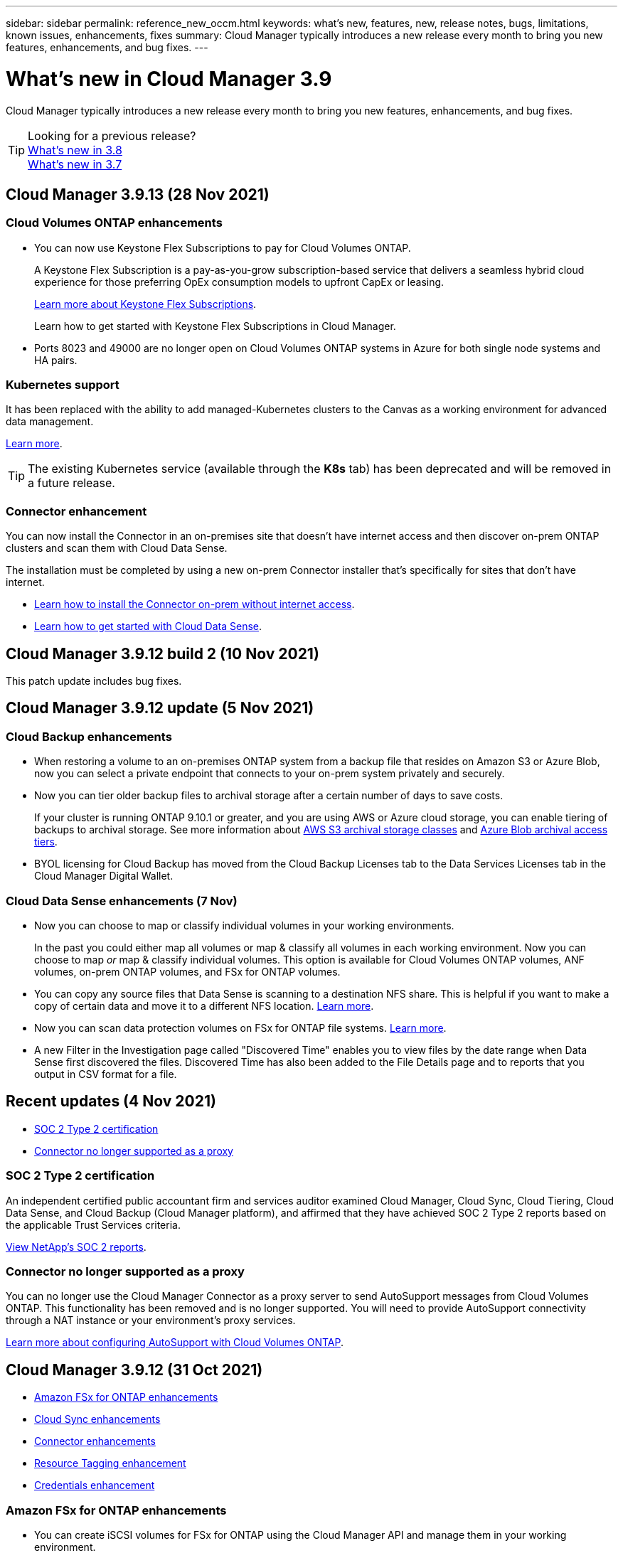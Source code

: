 ---
sidebar: sidebar
permalink: reference_new_occm.html
keywords: what's new, features, new, release notes, bugs, limitations, known issues, enhancements, fixes
summary: Cloud Manager typically introduces a new release every month to bring you new features, enhancements, and bug fixes.
---

= What's new in Cloud Manager 3.9
:hardbreaks:
:nofooter:
:icons: font
:linkattrs:
:imagesdir: ./media/

[.lead]
Cloud Manager typically introduces a new release every month to bring you new features, enhancements, and bug fixes.

TIP: Looking for a previous release?
link:https://docs.netapp.com/us-en/occm38/reference_new_occm.html[What's new in 3.8^]
link:https://docs.netapp.com/us-en/occm37/reference_new_occm.html[What's new in 3.7^]

== Cloud Manager 3.9.13 (28 Nov 2021)

=== Cloud Volumes ONTAP enhancements

* You can now use Keystone Flex Subscriptions to pay for Cloud Volumes ONTAP.
+
A Keystone Flex Subscription is a pay-as-you-grow subscription-based service that delivers a seamless hybrid cloud experience for those preferring OpEx consumption models to upfront CapEx or leasing.
+
https://www.netapp.com/services/subscriptions/keystone/flex-subscription/[Learn more about Keystone Flex Subscriptions^].
+
Learn how to get started with Keystone Flex Subscriptions in Cloud Manager.

* Ports 8023 and 49000 are no longer open on Cloud Volumes ONTAP systems in Azure for both single node systems and HA pairs.

=== Kubernetes support

It has been replaced with the ability to add managed-Kubernetes clusters to the Canvas as a working environment for advanced data management.

link:concept-kubernetes.html[Learn more].

TIP: The existing Kubernetes service (available through the *K8s* tab) has been deprecated and will be removed in a future release.

=== Connector enhancement

You can now install the Connector in an on-premises site that doesn't have internet access and then discover on-prem ONTAP clusters and scan them with Cloud Data Sense.

The installation must be completed by using a new on-prem Connector installer that's specifically for sites that don't have internet.

* link:task-install-connector-onprem-no-internet.html[Learn how to install the Connector on-prem without internet access].
* link:task-deploy-compliance-dark-site.html[Learn how to get started with Cloud Data Sense].

== Cloud Manager 3.9.12 build 2 (10 Nov 2021)

This patch update includes bug fixes.

== Cloud Manager 3.9.12 update (5 Nov 2021)

=== Cloud Backup enhancements

* When restoring a volume to an on-premises ONTAP system from a backup file that resides on Amazon S3 or Azure Blob, now you can select a private endpoint that connects to your on-prem system privately and securely.

* Now you can tier older backup files to archival storage after a certain number of days to save costs.
+
If your cluster is running ONTAP 9.10.1 or greater, and you are using AWS or Azure cloud storage, you can enable tiering of backups to archival storage. See more information about link:reference-aws-backup-tiers.html[AWS S3 archival storage classes] and link:reference-azure-backup-tiers.html[Azure Blob archival access tiers].

* BYOL licensing for Cloud Backup has moved from the Cloud Backup Licenses tab to the Data Services Licenses tab in the Cloud Manager Digital Wallet.

=== Cloud Data Sense enhancements (7 Nov)

* Now you can choose to map or classify individual volumes in your working environments.
+
In the past you could either map all volumes or map & classify all volumes in each working environment. Now you can choose to map _or_ map & classify individual volumes. This option is available for Cloud Volumes ONTAP volumes, ANF volumes, on-prem ONTAP volumes, and FSx for ONTAP volumes.

* You can copy any source files that Data Sense is scanning to a destination NFS share. This is helpful if you want to make a copy of certain data and move it to a different NFS location. link:task_managing_highlights.html#copying-source-files[Learn more].

* Now you can scan data protection volumes on FSx for ONTAP file systems. link:task_scanning_fsx.html#scanning-data-protection-volumes[Learn more].

* A new Filter in the Investigation page called "Discovered Time" enables you to view files by the date range when Data Sense first discovered the files. Discovered Time has also been added to the File Details page and to reports that you output in CSV format for a file.

== Recent updates (4 Nov 2021)

* <<SOC 2 Type 2 certification>>
* <<Connector no longer supported as a proxy>>

=== SOC 2 Type 2 certification

An independent certified public accountant firm and services auditor examined Cloud Manager, Cloud Sync, Cloud Tiering, Cloud Data Sense, and Cloud Backup (Cloud Manager platform), and affirmed that they have achieved SOC 2 Type 2 reports based on the applicable Trust Services criteria.

https://www.netapp.com/company/trust-center/compliance/soc-2/[View NetApp's SOC 2 reports^].

=== Connector no longer supported as a proxy

You can no longer use the Cloud Manager Connector as a proxy server to send AutoSupport messages from Cloud Volumes ONTAP. This functionality has been removed and is no longer supported. You will need to provide AutoSupport connectivity through a NAT instance or your environment’s proxy services.

link:task_setting_up_ontap_cloud.html[Learn more about configuring AutoSupport with Cloud Volumes ONTAP].

== Cloud Manager 3.9.12 (31 Oct 2021)

* <<Amazon FSx for ONTAP enhancements>>
* <<Cloud Sync enhancements>>
* <<Connector enhancements>>
* <<Resource Tagging enhancement>>
* <<Credentials enhancement>>

=== Amazon FSx for ONTAP enhancements

* You can create iSCSI volumes for FSx for ONTAP using the Cloud Manager API and manage them in your working environment.

* You can link:task_manage_fsx_volumes.html#creating-volumes[select volume units (GiB or TiB) when creating volumes] in FSx for ONTAP.

=== Cloud Sync enhancements

* Box support is now available in the Cloud Sync user interface as a preview.
+
Box can be the source or target in several types of sync relationships. link:reference_sync_requirements.html[View supported sync relationships].

* When an SMB server is the source, a new sync relationship setting called _Date Created_ enables you to sync files that were created after a specific date, before a specific date, or between a specific time range.
+
link:task_sync_managing_relationships.html[Learn more about Cloud Sync settings].

=== Connector enhancements

When you create a new Connector in Microsoft Azure, you can now authenticate with an Azure service principal, rather than with Azure account credentials.

link:task_creating_connectors_azure.html#create-a-connector-using-a-service-principal[Learn how to authenticate with an Azure service principal].

=== Resource Tagging enhancement

Now you can tag your Sync relationships so you can group or categorize them for easy access. link:concept_tagging.html[Learn more about resource tagging].

=== Credentials enhancement

We redesigned the Credentials page for ease of use and to match the current look and feel of the Cloud Manager interface.

== Cloud Manager 3.9.11 (4 Oct 2021)

* <<Amazon FSx for ONTAP enhancements>>
* <<Cloud Volumes ONTAP enhancements>>
* <<Cloud Backup enhancements>>
* <<Cloud Sync enhancements>>
* <<Cloud Data Sense enhancements>>
* <<Application Templates enhancements (11 Oct)>>
* <<Resource Tagging enhancements (11 Oct)>>
* <<Support for SnapCenter Service (13 Oct)>>

=== Amazon FSx for ONTAP enhancements

* Now you can link:task_manage_fsx_volumes.html#creating-volumes[create CIFS volumes in FSx for ONTAP using Cloud Manager].

* Now you can link:task_manage_fsx_volumes.html#editing-volumes[edit FSx for ONTAP volumes using Cloud Manager].

=== Cloud Volumes ONTAP enhancements

* Cloud Manager can now deploy and manage Cloud Volumes ONTAP 9.10.0.
+
https://docs.netapp.com/us-en/cloud-volumes-ontap/reference_new_9100.html[Learn about the new features included in this release of Cloud Volumes ONTAP^].

* We reduced the amount of time that it takes to deploy a Cloud Volumes ONTAP working environment in Microsoft Azure or in Google Cloud when normal write speed is enabled. The deployment time is now 3-4 minutes shorter on average.

=== Cloud Backup enhancements

* The size of each backup file is now displayed in the Backup List page and when performing a volume or file restore operation.
+
This is useful if you want to delete large backup files that are unnecessary, or so you can compare backup file sizes to identify any abnormal backup files that could be the result of a malicious software attack.

* A new TCO calculator is available to help you understand the total cost of ownership for Cloud Backup, and to compare these costs to traditional backup solutions and estimate potential savings. Check it out
https://cloud.netapp.com/cloud-backup-service-tco-calculator[here].

* Now you can easily link:task_managing_backups.html#unregistering-cloud-backup-for-a-working-environment[unregister Cloud Backup for a working environment] if you no longer want to use backup functionality (or be charged) for that working environment.

=== Cloud Sync enhancements

* Cloud Sync now supports additional sync relationships for https://www.box.com/home[Box^] when using the Cloud Sync API:

** Amazon S3 to Box
** IBM Cloud Object Storage to Box
** StorageGRID to Box
** Box to an NFS server
** Box to an SMB server

+
link:api_sync.html[Learn how to set up a sync relationship using the API].

* You can now link:task_sync_managing_reports.html[create a report] for SFTP paths.

=== Cloud Data Sense enhancements

* Support for BYOL licensing from NetApp.
+
In addition to licensing Data Sense through your cloud provider marketplaces, now you can purchase a bring-your-own-license (BYOL) from NetApp that you can use across all your working environments and data sources in your Cloud Manager account.
+
link:task_licensing_datasense.html#use-a-cloud-data-sense-byol-license[Learn more about the new Cloud Data Sense BYOL license].

* Support for the Google Cloud Platform.
+
Now Cloud Data Sense can scan data from your Cloud Volumes ONTAP systems that are deployed on GCP. Data Sense must be deployed on GCP, and the Connector must be deployed on GCP or on-premises.
+
The GCP service account associated with the Connector needs the latest permissions to deploy Cloud Data Sense to GCP. link:task_deploy_cloud_compliance.html#reviewing-prerequisites[See the 3 new permissions that are required].

* Data Sense can now scan CIFS volumes from FSx for ONTAP systems. link:task_scanning_fsx.html[See how to scan Amazon FSx for ONTAP volumes].

=== Application Templates enhancements (11 Oct)

* Now you can create a duplicate of an existing template. This can save a lot of time in case you want to create a new template that is very similar to an existing template. Just make the duplicate with a new name and change the couple items that make the template unique. link:task_define_templates.html#make-a-copy-of-a-template[See how to create a copy of a template].

* Enabling services on volumes created with templates is much easier now. Before you needed to select variables to identify the working environment, storage VM, and volume name. Now the template adds this information for you. This simplifies adding services for Cloud Backup, Cloud Compliance, and Replication to newly created volumes.

=== Resource Tagging enhancements (11 Oct)

* Support has been added so you can label certain GCP resources.
+
Now you can manage labels on your GCP resources using the Cloud Manager Tagging service. You can view GCP labels and label values that have been applied to resources, and you can apply those labels to other GCP resources that you are managing. link:concept_tagging.html#resources-that-you-can-tag[See the GCP resources that you can label].

=== Support for SnapCenter Service (13 Oct)

* SnapCenter Service provides data protection capabilities for applications running on NetApp® Cloud Storage. SnapCenter Service enabled within NetApp Cloud Manager offers efficient, application consistent, policy-based backup and restore of SAP HANA® Systems residing on Azure NetApp Files (ANF).
+
link:overview-architecture-limitation-functionalities-snapcenter-service.html[Learn about SnapCenter Service]
* You should create a Connector, enable SnapCenter Service, add SAP HANA systems, and then perform backup and restore operations.
+
link:get-started-snapcenter-service.html[Get started]

== Cloud Manager 3.9.10 build 2 (12 September 2021)

We fixed a Cloud Backup bug where a volume restore operation failed when the language code for the volume was different than the language code for the storage VM.

== Cloud Manager 3.9.10 (2 September 2021)

* <<Support for Amazon FSx for ONTAP>>
* <<Cloud Volumes ONTAP enhancement>>
* <<Cloud Data Sense enhancements>>
* <<Cloud Sync enhancements>>
* <<Cloud Tiering enhancements>>
* <<Replication enhancements>>
* <<Cloud Backup enhancements>>
* <<Resource Tagging enhancements>>
* <<A new Notification Service has been added>>

=== Support for Amazon FSx for ONTAP

* link:https://docs.aws.amazon.com/fsx/latest/ONTAPGuide/what-is-fsx-ontap.html[Amazon FSx for ONTAP] is a fully managed service allowing customers to launch and run file systems powered by NetApp’s ONTAP storage operating system. FSx for ONTAP provides the same features, performance, and administrative capabilities NetApp customers use on premises, with the simplicity, agility, security, and scalability of a native AWS service.
+
link:concept_fsx_aws.html[Learn about Amazon FSx for ONTAP].

* You can configure an FSx for ONTAP working environment in Cloud Manager.
+
link:task_creating_fsx_working_environment.html[Create an Amazon FSx for ONTAP working environment].

* Using a Connector in AWS and Cloud Manager, you can create and manage volumes, replicate data, and integrate FSx for ONTAP with NetApp cloud services, such as Data Sense and Cloud Sync.
+
link:task_scanning_fsx.html#quick-start[Get started with Cloud Data Sense for Amazon FSx for ONTAP].

=== Cloud Volumes ONTAP enhancement

Data is automatically encrypted on Cloud Volumes ONTAP in Azure using https://azure.microsoft.com/en-us/documentation/articles/storage-service-encryption/[Azure Storage Service Encryption^] with a Microsoft-managed key. But you can now use your own customer-managed encryption key instead by completing the following steps:

. From Azure, create a key vault and then generate a key in that vault.

. From Cloud Manager, use the API to create a Cloud Volumes ONTAP working environment that uses the key.

link:task_set_up_azure_encryption.html[Learn more about these steps].

=== Cloud Data Sense enhancements

* Added support for scanning data on NFS volumes on Amazon FSx for ONTAP systems. link:task_scanning_fsx.html[See how to configure scanning for your FSx for ONTAP systems].

* The capability to add "Status" information to your files using Data Sense has changed terminology to use "Tags". These are file level tags - not to be confused with resource level tagging that can be applied to volumes, EC2 instances, virtual machines, etc.

=== Cloud Sync enhancements

You can now sync data to or from an Amazon FSx for ONTAP file system.

* link:concept_fsx_aws.html[Learn about Amazon FSx for ONTAP]
* link:reference_sync_requirements.html[View supported sync relationships]
* link:task_sync_creating_relationships.html[Learn how to create a sync relationship for Amazon FSx for ONTAP]

=== Cloud Tiering enhancements

* New Cloud Tiering BYOL license replaces FabricPool license
+
A new *Cloud Tiering* license is now available for tiering configurations that are supported within Cloud Manager using the Cloud Tiering service. It is a floating license that you can use across multiple on-premises ONTAP clusters. The *FabricPool* license that you may have used in the past is retained only for configurations that aren’t supported within Cloud Manager.
+
link:task_licensing_cloud_tiering.html#use-a-cloud-tiering-byol-license[Learn more about the new Cloud Tiering license].

* Now you can tier inactive data from your on-prem ONTAP clusters to any Object Storage service which uses the Simple Storage Service (S3) protocol.
+
link:task_tiering_onprem_s3_compat.html[See how to tier data to S3-compatible object storage].

=== Replication enhancements

You can now replicate data from a Cloud Volumes ONTAP system or an on-premises ONTAP cluster to an Amazon FSx for ONTAP file system.

link:concept_replication.html[Learn about the Replication service].

=== Cloud Backup enhancements

* Now you can create an on-demand backup at any time to capture the current state of a volume. This is useful if important changes have been made to a volume and you don’t want to wait for the next scheduled backup to protect that data.
+
link:task_managing_backups.html#creating-a-manual-volume-backup-at-any-time[See how to create an on-demand backup].

* When configuring backups to Amazon S3 from an on-premises ONTAP system, now you can define a connection to a Private Interface Endpoint in the activation wizard. This allows you to use a network interface that connects your on-prem system privately and securely to a service powered by AWS PrivateLink. link:task_backup_onprem_to_aws.html#preparing-amazon-s3-for-backups[See details about this option].

* For additional security and control, you can choose your own customer-managed keys for data encryption in the activation wizard instead of using the default Amazon S3 encryption keys.
+
This is available when configuring backups from an on-premises ONTAP system or from a Cloud Volumes ONTAP system in AWS.

* The restriction of being able to browse a single directory with flat files up to a maximum of 30,000 files has been removed. Now you can restore files from directories that have a larger number of files.

=== Resource Tagging enhancements

* Now you can manage tags on your Azure resources using the Cloud Manager Tagging service. You can view Azure tags and tag values that have been applied to resources, and you can apply those tags to other Azure resources that you are managing.
+
link:concept_tagging.html#resources-that-you-can-tag[See the Azure resources that you can tag].
+
The Cloud Manager Operator IAM role associated with the Connector needs the latest permissions to tag Azure resources. link:concept_tagging.html#verify-your-azure-connector-permissions[See the new permissions that are required].

* Some additional AWS EC2 resources can now be tagged. link:concept_tagging.html#resources-that-you-can-tag[See the AWS resources that you can tag].
+
The Cloud Manager IAM role associated with the Connector needs the latest permissions to tag AWS EC2 instances. link:concept_tagging.html#verify-your-aws-connector-permissions[See the new permissions that are required].

=== A new Notification Service has been added

The Notification service has been introduced so you can view the status of Cloud Manager operations that you have initiated during your current login session. You can verify whether the operation was successful, or if it failed. link:task_monitor_cm_operations.html[See how to monitor operations in your account].

== Cloud Manager 3.9.9 build 2 (18 Aug 2021)

This patch update includes bug fixes.

== Cloud Manager 3.9.9 update (8 Aug 2021)

* <<Application Template enhancements>>
* <<Resource Tagging enhancements>>

=== Application Template enhancements

* Now you can create a Cloud Volumes ONTAP working environment, and your first volume, using templates. This support is provided only for AWS environments at this time, and only for single-node clusters. See how to link:task_define_templates.html#create-a-template-for-a-cloud-volumes-ontap-working-environment[create a template for a Cloud Volumes ONTAP working environment].

* A new feature enables you to add tags to a volume in a volume template. Tagging enables you to group different resources to identify applications, regions, or departments in order to perform automation or to allocate costs to certain departments or regions.

=== Resource Tagging enhancements

Now you can manage tags from your AWS EC2 Instances in Cloud Manager. You can view AWS tags and tag values that have been applied to EC2 Instances, and you can apply those tags to other EC2 Instances that you are managing. link:concept_tagging.html[Learn more about tagging].

== Cloud Manager 3.9.9 (1 Aug 2021)

* <<Cloud Backup enhancements>>
* <<Cloud Sync enhancements>>
* <<Cloud Data Sense enhancements>>
* <<Monitoring enhancement>>
* <<Connector enhancement>>

=== Cloud Backup enhancements

* When configuring backups to Azure Blob from an on-premises ONTAP system, you can define a connection to an Azure Private Endpoint in the activation wizard. This allows you to use a network interface that connects you privately and securely to a service powered by Azure Private Link.

* An Hourly backup policy is now supported in addition to the existing Daily, Weekly, and Monthly policies. The Hourly backup policy provides a minimal Recovery Point Objective (RPO).

=== Cloud Sync enhancements

* Cloud Sync now enables you to update the data broker with the latest credentials of the source or target in an existing sync relationship.
+
This enhancement can help if your security policies require you to update credentials on a periodic basis. link:task_sync_managing_relationships.html[Learn how to update credentials].
+
image:screenshot_sync_update_credentials.png[A screenshot that shows the Update Credentials option on the Sync Relationships page just under the name of the source or target.]

* When creating a sync relationship, you can now add tags to the object storage target in a sync relationship.
+
Adding tags is supported with Amazon S3, Azure Blob, Google Cloud Storage, IBM Cloud Object Storage, and StorageGRID.
+
image:screenshot_sync_tags.png[A screenshot that shows the page in the working environment wizard that enables you to add relationship tags to the object storage target in the relationship.]

* Cloud Sync now supports https://www.box.com/home[Box^] as the source in a sync relationship to Amazon S3, StorageGRID, and IBM Cloud Object Storage when using the Cloud Sync API.
+
link:api_sync.html[Learn how to set up a sync relationship using the API].

* When you deploy a data broker in Google Cloud, you can now choose whether to enable or disable a public IP address for the virtual machine instance.
+
link:task_sync_installing_gcp.html[Learn how to deploy a data broker in Google Cloud].

* When you choose the source or target volume for Azure NetApp Files, Cloud Sync now displays a dual-protocol volume no matter which protocol you chose for the sync relationship.

=== Cloud Data Sense enhancements

* Ability to manage file settings for multiple files at a time.
+
In earlier versions of Cloud Data Sense you could perform the following actions on one file at a time: add a status tag, assign a user, and add an AIP label. Now you can select multiple files from the Data Investigation page and perform these actions on multiple files.

* When viewing the Age of Data graph in the Governance dashboard, in addition to viewing data based on the last time it was modified, now you can view the data by when it was created or by when it was last accessed (when it was read).
+
This information is provided in the Data Mapping Report as well.

* When deploying Data Sense on-premises, now you can install scanning software on additional on-prem hosts when you plan to scan configurations that include petabytes of data. These additional _scanner nodes_ provide increased processing power when scanning very large configurations.
+
See how to link:task_deploy_cloud_compliance.html#multi-host-installation-for-large-configurations[deploy Data Sense software on multiple hosts].

=== Monitoring enhancement

We changed the default name of the Acquisition Unit instance to CloudInsights-AU-_UUID_ so that the name is more descriptive (the UUID is a generated hash).

Cloud Manager deploys this instance when you enable the Monitoring service on a Cloud Volumes ONTAP working environment.

link:concept_monitoring.html[Learn more about the Monitoring service].

=== Connector enhancement

The Connector is now supported on a host that's running Red Hat Enterprise Linux 7.9.

link:reference_cloud_mgr_reqs.html[View system requirements for the Connector].

== Cloud Manager 3.9.8 build 3 (25 July 2021)

This patch update includes bug fixes and security improvements.

== Cloud Manager 3.9.8 update (13 July 2021)

* <<Application Template enhancements>>
* <<New Resource Tagging feature>>

=== Application Template enhancements

* Support has been added so you can add in the template that you want to link:task_define_templates.html#add-replication-functionality-to-a-volume[replicate the data in the volume you are creating] to another volume using the link:concept_replication.html[Replication service]. When you replicate data to other NetApp storage systems and continually update the secondary data, your data is kept current and remains available whenever you need it.

* Now you can download a report that includes all the volumes that have "drifted" from your template settings instead of just viewing this information for a single volume in the Dashboard. In this manner you can identify these volumes and assign someone to bring the volumes back into compliance. See link:task_check_template_compliance.html#create-a-drift-report-for-non-compliant-resources[how to download your drift report].

=== New Resource Tagging feature

* A new Cloud Manager feature enables you to apply tags to your existing ONTAP resources to help organize and manage those resources. Tags are metadata that you can use to group resources to identify applications, environments, regions, billing codes, cloud providers, and more.
+
link:concept_tagging.html[Learn more about tagging].

== Cloud Manager 3.9.8 (7 July 2021)

* <<Cloud Volumes ONTAP enhancements>>
* <<Cloud Backup enhancements>>
* <<Cloud Tiering enhancements>>
* <<Cloud Data Sense enhancements>>
* <<Cloud Sync enhancements>>
* <<Connector enhancement>>
* <<Support Dashboard enhancement>>
* <<Digital Wallet enhancement>>

=== Cloud Volumes ONTAP enhancements

This release of Cloud Manager includes enhancements to the management of Cloud Volumes ONTAP.

==== Enhancements available in all cloud providers

* New charging methods are available for Cloud Volumes ONTAP.

** *Capacity-based BYOL*: A capacity-based license enables you to pay for Cloud Volumes ONTAP per TiB of capacity. The license is associated with your NetApp account and enables you to create as multiple Cloud Volumes ONTAP systems, as long as enough capacity is available through your license. Capacity-based licensing is available in the form of a package, either _Essentials_ or _Professional_.

** *Freemium offering*: Freemium enables you to use all Cloud Volumes ONTAP features free of charge from NetApp (cloud provider charges still apply). You're limited to 500 GiB of provisioned capacity per system and there’s no support contract. You can have up to 10 Freemium systems.
+
link:concept_licensing.html[Learn more about these licensing options].
+
Here's an example of the charging methods that you can choose from when deploying a new Cloud Volumes ONTAP system in Azure:
+
image:screenshot_cvo_charging_methods.png[A screenshot of the Cloud Volumes ONTAP working environment wizard where you can choose a charging method.]

* Write once, read many (WORM) storage is no longer in Preview and is now available for general use with Cloud Volumes ONTAP. link:concept_worm.html[Learn more about WORM storage].

==== Enhancements available in AWS

Starting with the 9.9.1 release, Cloud Volumes ONTAP now supports the m5dn.24xlarge instance type with the following charging methods: PAYGO Premium, bring your own license (BYOL), and Freemium.

https://docs.netapp.com/us-en/cloud-volumes-ontap/reference_configs_aws_991.html[View supported configurations for Cloud Volumes ONTAP in AWS^].

==== Enhancements available in Azure

* When creating a Cloud Volumes ONTAP system in Azure, you now have the option to select an existing resource group for the VM and its associated resources.
+
image:screenshot_azure_resource_group.png[A screenshot of the Create Working Environment wizard where you can select an existing resource group.]
+
The following permissions enable Cloud Manager to remove Cloud Volumes ONTAP resources from a resource group, in case of deployment failure or deletion:
+
[source,json]
"Microsoft.Network/privateEndpoints/delete",
"Microsoft.Compute/availabilitySets/delete",
+
Be sure to provide these permissions to each set of Azure credentials that you've added to Cloud Manager. You can find the latest list of permissions on the https://mysupport.netapp.com/site/info/cloud-manager-policies[Cloud Manager policies page^].

* As a security enhancement, Cloud Manager now disables *Blob public access* when creating a storage account for Cloud Volumes ONTAP.

* By default, Cloud Manager now enables an Azure Private Link connection on the boot diagnostics storage account for new Cloud Volumes ONTAP systems.
+
This means _all_ storage accounts for Cloud Volumes ONTAP will now use a private link.
+
link:task_enabling_private_link.html[Learn more about using an Azure Private Link with Cloud Volumes ONTAP].

==== Enhancements available in Google Cloud

* Starting with the 9.9.1 release, Cloud Volumes ONTAP now supports Balanced persistent disks (pd-balanced).
+
These SSDs balance performance and cost by providing lower IOPS per GiB.

* The custom-4-16384 machine type is no longer supported with new Cloud Volumes ONTAP systems.
+
If you have an existing system running on this machine type, you can keep using it, but we recommend switching to the n2-standard-4 machine type.

https://docs.netapp.com/us-en/cloud-volumes-ontap/reference_configs_gcp_991.html[View supported configurations for Cloud Volumes ONTAP in GCP^].

=== Cloud Backup enhancements

* Cloud Backup now allows you to create backups using a different account/subscription than the one you are using for your Cloud Volumes ONTAP system. You can also create backup files in a different region than the one in which your Cloud Volumes ONTAP system is deployed.
+
This capability is available when using when using AWS or Azure, and only when enabling backup on an existing working environment - it is not available when creating a new Cloud Volumes ONTAP working environment.

* For additional security and control, you can choose your own customer-managed keys for data encryption in the activation wizard instead of using the default Microsoft-managed encryption keys.
+
This is available when configuring backups from an on-premises ONTAP system or from a Cloud Volumes ONTAP system in Azure.

* The restriction of restoring only 8 files at a time using single-file restore from your backup files has been removed. Now you can restore up to 100 files at a time.

=== Cloud Tiering enhancements

When tiering data to Azure Blob storage, now your Connector can be running on your premises. You are no longer required to use a Connector installed in an Azure VNet.

=== Cloud Data Sense enhancements

* A new feature enables you to link:https://docs.netapp.com/us-en/occm/task_managing_highlights.html#moving-source-files-to-an-nfs-share[move any source files that Data Sense is scanning to any NFS share]. This allows you to move sensitive or security-related files to a special area so you can do more analysis.

* You can now choose to quickly map data into categories instead of doing a full classification scan. This enables you to link:https://docs.netapp.com/us-en/occm/task_generating_compliance_reports.html#data-mapping-report[view the Data Mapping report] from the Governance Dashboard to get an overview of your data when there are certain data sources that you do not need to run a complete scan on.

* Now you can link:https://docs.netapp.com/us-en/occm/task_managing_highlights.html#assigning-users-to-manage-certain-files[assign a file to a specific Cloud Manager user] so that person can be responsible for any follow-up actions that need to be done on the file. This capability can be used with the existing feature to add custom Status tags to a file.
+
A new Filter in the Investigation page enables you to easily view all files that have the same person in the "Assigned To" field.

* Some users with smaller scanning requirements have asked to be able to use a smaller Cloud Data Sense instance. Now you can. There are some limitations when using these smaller instances, so link:https://review.docs.netapp.com/us-en/occm_jul_2021_cc/concept_cloud_compliance.html#using-a-smaller-instance-type[see what these restrictions are first].

* Data scans have a negligible impact on your storage systems and on your data. However, if you are concerned with even a very small impact, you can configure Data Sense to perform "slow" scans now.

* The Last Accessed Time value has been added to the File Details page and to reports that you output in CSV format so you can see when users have last accessed the file.

=== Cloud Sync enhancements

* Cloud Sync now supports sync relationships between ONTAP S3 Storage and a Google Cloud Storage bucket from the user interface.
+
link:reference_sync_requirements.html[View supported sync relationships].

* Cloud Sync can now copy object metadata and tags between object-based storage when you create a sync relationship and enable a setting.
+
link:task_sync_creating_relationships.html#settings[Learn more about the Copy for Objects setting].

* You can now set up the data broker to access credentials from an external HashiCorp Vault by authenticating with a Google Cloud service account.
+
link:task_external_vault.html[Learn more about using a HashiCorp Vault with a data broker].

* When setting up a sync relationship to an AWS S3 bucket, the Sync Relationship wizard now enables you to define the tags or metadata that you want to save on the objects in the target S3 bucket.
+
The tagging option was previously part of the sync relationship's settings.

=== Connector enhancement

We redesigned the *Add Connector* wizard to add new options and to make it easier to use. You can now add tags, specify a role (for AWS or Azure), upload a root certificate for a proxy server, view code for Terraform automation, view progress details, and more.

* link:task_creating_connectors_aws.html[Create a Connector in AWS]
* link:task_creating_connectors_azure.html[Create a Connector in Azure]
* link:task_creating_connectors_gcp.html[Create a Connector in GCP]

=== Support Dashboard enhancement

NetApp Support Site (NSS) accounts are now managed from the Support Dashboard, rather than from the Settings menu. This change makes it easier to find and manage all support-related information from a single location.

image:screenshot_nss_management.png[A screenshot of the NSS Management tab in the Support Dashboard where you can add NSS accounts.]

=== Digital Wallet enhancement

The Digital Wallet page is now located in its own tab under the Resources section. link:task_managing_licenses.html[Learn how to manage licenses from your Digital Wallet].

image:screenshot_digital_wallet_menu.png[A screenshot of the Digital Wallet under the All Services option.]

== Cloud Manager 3.9.7 update (7 June 2021)

* <<Cloud Sync support for storage classes in Google Cloud>>
* <<Cloud Tiering enhancements>>
* <<Cloud Backup enhancements>>
* <<Application Templates enhancements>>
* <<Cloud Data Sense (Cloud Compliance) enhancements>>
* <<Global File Cache enhancements>>

=== Cloud Sync support for storage classes in Google Cloud

When a Google Cloud Storage bucket is the target in a sync relationship, you can now choose the storage class that you want to use. Cloud Sync supports the following storage classes:

* Standard
* Nearline
* Coldline
* Archive

=== Cloud Tiering enhancements

* In earlier releases you could transition tiered data from the Standard storage class to another storage class after 30 days when using Amazon S3 or Google Cloud object storage. This release adds some new functionality:

** You can choose the number of days when tiered data will move to a more cost-effective tier. This is called data "life cycle management".
** Azure Blob now supports the _Cool_ access tier.
** Google Cloud Storage supports moving tiered data to multiple storage tiers over time. For example, you can move tiered data from the _Standard_ class to the _Nearline_ class after 45 days, and then to the _Coldline_ class after 75 days, and then to the _Archive_ class after 270 days.

* Now you can proactively move data back to the performance tier from the cloud tier if you want to stop using tiering on a volume, or if you decide to keep all user data on the performance tier, but keep Snapshot copies on the cloud tier. This capability is available when using ONTAP 9.8 and greater.
+
See how to link:task_managing_tiering.html#migrating-data-from-the-cloud-tier-back-to-the-performance-tier[migrate data back to the performance tier].

=== Cloud Backup enhancements

* Two known limitations for backing up data protection (DP) volumes have been resolved. Your systems must have ONTAP 9.8 or greater installed:

** Before, cascaded backup worked only if the SnapMirror relationship type was Mirror-Vault or Vault. Now you can make backups if the relationship type is MirrorAllSnapshots.
** Cloud Backup now can use any label for the backup as long as it is configured in the SnapMirror policy. The restriction of requiring labels with the names daily, weekly, or monthly is gone.

=== Application Templates enhancements

* A new feature enables you to conditionally enable certain actions when the user is running the template.
+
For example, if a Cloud Volumes ONTAP volume is created with NetApp storage efficiency enabled, then Cloud Backup is also enabled on that volume. If storage efficiency is not enabled, then Cloud Backup is not enabled.

* You can now create a volume on an on-premises ONTAP system using templates.

* New functionality called "drift" has been added as an option when creating your templates.
+
This feature enables Cloud Manager to monitor the hard-coded values you entered for a parameter in a template. After a storage admin has created a volume using that template, if Cloud Manager later sees that the parameter value has been changed so that it no longer aligns with the template definition, you can see all the volumes that have "drifted" from the designed template. In this manner you can identify these volumes and make changes to bring them back into compliance.

* Now you can run a template from the Template Dashboard instead of having to open a working environment to launch the template there.

=== Cloud Data Sense (Cloud Compliance) enhancements

* Cloud Compliance has been renamed as *Cloud Data Sense* as of this release. With all the new Governance and other capabilities that have been included in the product, the Compliance name was not promoting the full set of capabilities.

* A new _Full Data Mapping_ report is available from the Governance Dashboard to provide an overview of the data being stored in your corporate data sources to assist you with decisions of migration, back up, security, and compliance processes.
+
The report provides overview pages that summarize all your working environments and data sources, and then provides a breakdown for each working environment. Go link:task_generating_compliance_reports.html#data-mapping-report[here] for more details.

* A new filter in the Data Investigation page enables you to view a list of all files that are duplicated across your storage systems.
+
This is helpful to identify areas where you can save storage space, or identify files that have specific permissions or sensitive information that you do not want duplicated across your storage. link:task_controlling_private_data.html#viewing-all-duplicated-files[See how to viewing all duplicated files].

* You can add a custom Status tags to files that Data Sense is scanning. The Status is not added to the file in the same way as AIP Labels are added. The Status is just seen by Cloud Manager users so you can indicate if a file needs to be deleted, or checked for some reason. link:task_managing_highlights.html#applying-status-tags-to-manage-your-scanned-files[See how to apply and view Status tags in your files].
+
A new Filter in the Investigation page enables you to easily view all files that have a Status assigned.

* Cloud Data Sense can scan for Personal Identifiable Information (PII) in two additional types of files: .DCM and .DICOM.

* The File Size, Created Date, and Last Modified Date values have been added to reports that you output in CSV format. Created Date is also a new filter you can use to narrow down Investigation page search results.

=== Global File Cache enhancements

Global File Cache software version 1.1.0 has been released. A new "Edge Synchronization" feature is available that keeps multiple Edges at a remote office synchronized. When a file is fetched at one Edge, then the same file on all Edges participating in Edge Sync is updated and cached. See the link:concept_gfc.html#whats-new-in-version-1-1-0[new and fixed issues in this release].

== Cloud Manager 3.9.7 (30 May 2021)

* <<Cloud Volumes ONTAP enhancements>>
* <<Digital Wallet>>

=== Cloud Volumes ONTAP enhancements

This release of Cloud Manager includes enhancements to the management of Cloud Volumes ONTAP.

==== Enhancements available in AWS

* A new Professional Package enables you to bundle Cloud Volumes ONTAP and Cloud Backup Service by using an annual contract from the AWS Marketplace. Payment is per TiB. This subscription doesn't enable you to back up on-prem data.
+
If you choose this payment option, you can provision up to 2 PiB per Cloud Volumes ONTAP system through EBS disks and tiering to S3 object storage (single node or HA).
+
Go to the https://aws.amazon.com/marketplace/pp/prodview-q7dg6zwszplri[AWS Marketplace page^] to view pricing details and go to the https://docs.netapp.com/us-en/cloud-volumes-ontap/reference_configs_aws_991.html[Cloud Volumes ONTAP Release Notes^] to learn more about this licensing option.

* Cloud Manager now adds tags to EBS volumes when it creates a new Cloud Volumes ONTAP working environment. The tags were previously created after Cloud Volumes ONTAP was deployed.
+
This change can help if your organization uses service control policies (SCPs) to manage permissions.

==== Enhancements available in all cloud providers

* If you enabled data tiering on a volume using the _auto_ tiering policy, you can now adjust the minimum cooling period using the API.
+
link:task_tiering.html#changing-the-cooling-period-for-the-auto-tiering-policy[Learn how to adjust the minimum cooling period.]

* When you create a new NFS volume, Cloud Manager now displays custom export policies in ascending order, making it easier for you to find the export policy that you need.

* Cloud Manager now deletes older cloud snapshots of root and boot disks that are created when a Cloud Volumes ONTAP system is deployed and every time its powered down. Only the two most recent snapshots are retained for both the root and boot volumes.
+
This enhancement helps reduce cloud provider costs by removing snapshots that are no longer needed.
+
Note that a Connector requires a new permission to delete Azure snapshots. https://mysupport.netapp.com/site/info/cloud-manager-policies[View the latest Cloud Manager policy for Azure^].
+
[source,json]
"Microsoft.Compute/snapshots/delete"

=== Digital Wallet

A new *Digital Wallet* feature enables you to more easily view and manage your Cloud Volumes ONTAP licenses and Cloud Backup licenses from a single location.

link:task_managing_licenses.html[Learn more about Digital Wallet].

image:screenshot_digital_wallet.gif[A screenshot of the Digital Wallet page that shows Cloud Volumes ONTAP licenses.]

== Cloud Manager 3.9.6 update (24 May 2021)

Cloud Manager was updated to include the latest version of Cloud Volumes ONTAP.

=== Cloud Volumes ONTAP 9.9.1

Cloud Manager can now deploy and manage Cloud Volumes ONTAP 9.9.1.

https://docs.netapp.com/us-en/cloud-volumes-ontap/reference_new_991.html[Learn about the new features included in this release of Cloud Volumes ONTAP^].

== Cloud Manager 3.9.6 build 2 (11 May 2021)

We fixed a bug that caused failures when creating a Cloud Volumes ONTAP working environment in Azure.

== Cloud Manager 3.9.6 update (5 May 2021)

* <<Cloud Backup enhancements>>
* <<Monitoring enhancements>>
* <<Replication enhancement>>
* <<Account enhancement>>
* <<Cloud Compliance enhancements>>

=== Cloud Backup enhancements

* The separate Backup and Restore Dashboards have been combined under a new *Backup & Restore* tab to make it easier for you to manage all your backup and restore operations from a single location. See link:task_managing_backups.html#viewing-the-volumes-that-are-being-backed-up[the Backup & Restore Dashboard^] for details.

* Now you can create backups from your on-premises ONTAP systems to Google Cloud Storage or to your NetApp StorageGRID systems. See link:task_backup_from_onprem.html[Backing up to Google Cloud Storage^] and link:task_backup_onprem_private_cloud.html[Backing up to StorageGRID^] for details.

* A new feature in ONTAP 9.9.1 enables you to use System Manager to send backups of your on-premises ONTAP volumes to object storage you've set up through Cloud Backup. link:https://docs.netapp.com/us-en/ontap/task_cloud_backup_data_using_cbs.html[See how to use System Manager to back up your volumes to the cloud using Cloud Backup.^]

* Backup policies have been improved with the following enhancements:

** Now you create a custom policy that includes a combination of daily, weekly, and monthly backups.
** When you change a backup policy, the change applies to all new backups *and* to all volumes using the original backup policy. In the past the change only applied to new volume backups.

* Some smaller improvements have also been made:

** When configuring the cloud destination for your backup files, now you can select a different region than the region in which the Cloud Volumes ONTAP system resides.
** The number of backup files you can create for a single volume has been increased from 1,019 to 4,000.
** In addition to the earlier ability to delete all backup files for a single volume, now you can delete just a single backup file for a volume, or you can delete all backup files for an entire working environment, if needed.

=== Monitoring enhancements

* You can now enable the Monitoring service on a Cloud Volumes ONTAP working environment even if you have an existing Cloud Insights tenant.

* When you enable the Monitoring service, Cloud Manager sets up a free trial of Cloud Insights. On the 29th day, your plan now automatically transitions from the Trial Version to the https://docs.netapp.com/us-en/cloudinsights/concept_subscribing_to_cloud_insights.html#editions[Basic Edition^].

link:concept_monitoring.html[Learn more about using the Monitoring service with Cloud Volumes ONTAP].

=== Replication enhancement

We redesigned the Replication tab for ease of use and to match the current look and feel of the Cloud Manager user interface.

image:replication.gif[A screenshot of the redesigned Replication tab in Cloud Manager that shows a list of volume relationships.]

=== Account enhancement

The Timeline in Cloud Manager now shows actions and events related to account management. The actions include things like associating users, creating workspaces, and creating Connectors. Checking the Timeline can be helpful if you need to identify who performed a specific action, or if you need to identify the status of an action.

link:task_managing_cloud_central_accounts.html[Learn how to filter the Timeline to the Tenancy service].

=== Cloud Compliance enhancements

* Cloud Compliance has been renamed to “Governance & Compliance”. There are two tabs in Cloud Manager: “Governance” and “Compliance”. The “Governance” tab brings you to the link:task_controlling_governance_data.html#the-governance-dashboard[Governance Dashboard] within the “Governance & Compliance” service, and the “Compliance” tab brings you to the link:task_controlling_private_data.html[Compliance Dashboard].

* Scanning of data stored on Azure Blob is now supported when using the https://min.io/[MinIO service]. See link:task_scanning_object_storage.html[Scanning object storage that uses S3 protocol^] for details.

* New personal data type. Cloud Compliance can now find Austrian SSNs in files.

== Cloud Manager 3.9.6 (2 May 2021)

* <<Cloud Tiering enhancements>>
* <<Application Template enhancements>>
* <<Cloud Sync enhancements>>

=== Cloud Tiering enhancements

* When selecting the volumes that you want to tier from an ONTAP system, now there's a checkbox in the Tier Volumes page to select *all* volumes to make it easier to apply the same policy to all volumes. link:task_managing_tiering.html#tiering-data-from-additional-volumes[See how to select all volumes in the cluster^].

* If you need to change the number of "cooling days" that determine how long data in a volume must remain inactive before it is moved to object storage, now you can specify up to 183 days (up from 63 days) when using ONTAP 9.8 or greater.

=== Application Template enhancements

* The user interface has been enhanced in the AppTemplates service so that it is easier for template designers to move between actions and to see which action they are currently defining.

* Now you can integrate Cloud Compliance when creating a volume template for either Cloud Volumes ONTAP or Azure NetApp Files. So you can enable Compliance for each newly created volume, or enable Cloud Backup for each newly created volume... or create a template that enables both Backup and Compliance on the created volume.

=== Cloud Sync enhancements

* You can now view the errors found in reports and you can delete the last report or all reports.
+
link:task_sync_managing_reports.html[Learn more about creating and viewing reports to tune your configuration].

* A new *Compare by* setting is now available for each sync relationship.
+
This advanced setting enables you to choose whether Cloud Sync should compare certain attributes when determining whether a file or directory has changed and should be synced again.
+
link:task_sync_managing_relationships.html#changing-the-settings-for-a-sync-relationship[Learn more about changing the settings for a sync relationship].

== Cloud Manager 3.9.5 (11 Apr 2021)

* <<Cloud Volumes ONTAP enhancements>>
* <<Cloud Sync enhancements>>
* <<Cloud Compliance enhancements>>
* <<New Application Templates feature>>
* <<Connector enhancement>>
* <<Account enhancements>>

=== Cloud Volumes ONTAP enhancements

This release of Cloud Manager includes enhancements to the management of Cloud Volumes ONTAP.

==== Enhancement available in all cloud providers

Cloud Manager now enables logical space reporting on the initial storage VM that it creates for Cloud Volumes ONTAP.

When space is reported logically, ONTAP reports the volume space such that all the physical space saved by the storage efficiency features are also reported as used.

==== Enhancements available in AWS

* Cloud Volumes ONTAP now supports _General Purpose SSD (gp3)_ disks, starting with the 9.7 release. gp3 disks are the lowest-cost SSDs that balance cost and performance for a broad range of workloads.
+
link:task_planning_your_config.html#sizing-your-system-in-aws[Learn more about using gp3 disks with Cloud Volumes ONTAP].

* Cloud Volumes ONTAP no longer supports Cold HDD (sc1) disks.

==== Enhancement available in Azure

When Cloud Manager creates storage accounts in Azure for Cloud Volumes ONTAP, the TLS version for the storage account is now version 1.2.

=== Cloud Sync enhancements

* The standalone Cloud Sync service has been retired. You should now access Cloud Sync directly from Cloud Manager where all of the same features and functionality are available.
+
After logging in to Cloud Manager, you can switch to the Sync tab at the top and view your relationships, just like before.

* When setting up a sync relationship, you can choose from Google Cloud buckets in different projects, if you provide the required permissions to the data broker's service account.
+
link:task_sync_installing_gcp.html[Learn how to set up the service account].

* Cloud Sync now copies metadata between Google Cloud Storage and S3 providers (AWS S3, StorageGRID, and IBM Cloud Object Storage).

* You can now restart a data broker from Cloud Sync.
+
image:screenshot_sync_restart_data_broker.gif[A screenshot that shows the Restart Data Broker action from the Manage Data Brokers page.]

* Cloud Sync now identifies when a data broker isn't running the latest software release. This message can help to ensure that you're getting the latest features and functionalities.
+
image:screenshot_sync_warning.gif[A screenshot that shows a warning when viewing a data broker on the Dashboard.]

=== Cloud Compliance enhancements

* Added support for scanning NFS or CIFS file shares that reside on-premises or in the cloud.
+
Now you can scan file shares that reside on non-NetApp storage systems. See link:task_scanning_file_shares.html[scanning file shares^] for details.

* Added support for scanning object storage that uses the S3 protocol.
+
In addition to scanning Amazon S3 buckets, now you can scan data from any Object Storage service which uses the S3 protocol. This includes NetApp StorageGRID, IBM Cloud Object Store, and more. See link:task_scanning_object_storage.html[scanning object storage^] for details.

* The feature called "Highlights" has been renamed to "Policies". See link:task_managing_highlights.html#controlling-your-data-using-policies[how to use Policies] to help in your compliance and governance efforts.

* Now you can see if there are duplicates of certain files in your storage systems. This is useful to identify areas where you can save storage space. It can also help to ensure that files containing sensitive information are not unnecessarily duplicated in your storage systems.
+
Learn how to link:task_controlling_private_data.html#viewing-whether-files-are-duplicated-in-your-storage-systems[search for duplicate files].

* The link:task_controlling_governance_data.html[Governance dashboard^] has added charts to show link:task_controlling_governance_data.html#top-data-repositories-listed-by-data-sensitivity[top data repositories listed by data sensitivity] and link:task_controlling_governance_data.html#data-listed-by-types-of-open-permissions[data listed by types of Open Permissions].

=== New Application Templates feature

Templates enable you to standardize resource creation in your working environments. For example, you can hard-code required parameters in a "volume template" that are later applied when a storage admin creates a volume. This can include required disk type, size, protocol, cloud provider, and more. You can also turn on certain services, like Cloud Backup, for every created volume.

This makes it easy for your storage admins to create volumes that are optimized for specialized workload requirements; such as databases or streaming services. And it makes life easier for your storage architects knowing that each volume is created optimally for each application. Learn about link:concept_resource_templates.html[Application Templates^] and how you can use them in your environment.

=== Connector enhancement

If you configured a proxy server, you can now enable an option to send API calls directly to Cloud Manager without going through the proxy. This option is supported with Connectors that are running in AWS or in Google Cloud.

link:task_configuring_proxy.html[Learn more about this setting].

=== Account enhancements

* You can now create a service account user.
+
A service account acts as a "user" that can make authorized API calls to Cloud Manager for automation purposes. This makes it easier to manage automation because you don't need to build automation scripts based on a real person's user account who can leave the company at any time. And if you're using federation, you can create a token without generating a refresh token from the cloud.
+
link:task_managing_cloud_central_accounts.html#creating-and-managing-service-accounts[Learn more about using service accounts].

* You can now allow private previews in your account to get access to new NetApp cloud services as they are made available as a preview in Cloud Manager.

* You can also allow third-party services in your account to get access to third-party services that are available in Cloud Manager.

link:task_managing_cloud_central_accounts.html#allowing-private-previews[Learn more about these options].

== Cloud Manager 3.9.4 update (8 Apr 2021)

=== Active IQ enhancements

* If Active IQ discovers unused Cloud Volumes ONTAP licenses in your account, you can click a button to create a new Cloud Volumes ONTAP system using the license. Or you can apply the license to an existing Cloud Volumes ONTAP system to extend the capacity of that license by 368 TB.
+
See link:task_managing_ontap.html#using-unused-cloud-volumes-ontap-licenses[how to use your available licenses^].

== Cloud Manager 3.9.4 update (15 Mar 2021)

=== Cloud Compliance enhancements

* A new link:task_controlling_governance_data.html[Governance dashboard^] is now available so that you can increase the efficiency and control the costs related to the data on your organizations' storage resources.
+
For example, the dashboard identifies the amount of stale data, non-business data, and very large files in your systems so you can decide whether you want to move, delete, or tier some files to less expensive object storage.

* You can view a list of link:task_controlling_private_data.html#viewing-file-metadata[all users or groups who have access to a file^].

* Cloud Compliance is now supported in Government regions in AWS.

== Cloud Manager 3.9.4 (8 Mar 2021)

* <<Cloud Volumes ONTAP enhancements>>
* <<Connector enhancements>>
* <<Cloud Sync enhancements>>
* <<Cloud Tiering enhancements>>
* <<Active IQ enhancements>>
* <<ANF enhancements>>

=== Cloud Volumes ONTAP enhancements

This release of Cloud Manager includes enhancements to the management of Cloud Volumes ONTAP.

==== Enhancement available in all cloud providers

Cloud Manager can now deploy and manage Cloud Volumes ONTAP 9.9.0.

https://docs.netapp.com/us-en/cloud-volumes-ontap/reference_new_991.html[Learn about the new features included in this release of Cloud Volumes ONTAP^].

==== Enhancements available in AWS

* You can now deploy Cloud Volumes ONTAP 9.8 in the AWS Commercial Cloud Services (C2S) environment.
+
link:task_getting_started_aws_c2s.html[Learn how to get started in C2S].

* Cloud Manager has always enabled you to encrypt Cloud Volumes ONTAP data using the AWS Key Management Service (KMS). Starting with Cloud Volumes ONTAP 9.9.0, data on EBS disks and data tiered to S3 are encrypted if you select a customer-managed CMK. Previously, only EBS data would be encrypted.
+
Note that you'll need to provide the Cloud Volumes ONTAP IAM role with access to use the CMK.
+
link:task_setting_up_kms.html[Learn more about setting up the AWS KMS with Cloud Volumes ONTAP].

==== Enhancement available in Azure

You can now deploy Cloud Volumes ONTAP 9.8 in the Azure Department of Defense (DoD) Impact Level 6 (IL6).

==== Enhancements available in Google Cloud

* We've reduced the number of IP addresses that are required for Cloud Volumes ONTAP 9.8 and later in Google Cloud. By default, one less IP address is required (we unified the intercluster LIF with the node management LIF). You also have the option to skip the creation of the SVM management LIF when using the API, which would reduce the need for an additional IP address.
+
link:reference_networking_gcp.html#requirements-for-cloud-volumes-ontap[Learn more about IP address requirements in Google Cloud].

* When you deploy a Cloud Volumes ONTAP HA pair in Google Cloud, you can now choose shared VPCs for VPC-1, VPC-2, and VPC-3. Previously, only VPC-0 could be a shared VPC. This change is supported with Cloud Volumes ONTAP 9.8 and later.
+
link:reference_networking_gcp.html[Learn more about Google Cloud networking requirements].

=== Connector enhancements

* Cloud Manager now notifies Admin users through an email when a Connector isn't running.
+
Keeping your Connectors up and running helps to ensure the best management of Cloud Volumes ONTAP and other NetApp Cloud Services.

* Cloud Manager now displays a notification if you need to change the instance type for your Connector.
+
Changing the instance type ensures that you can use the new features and capabilities that you're currently missing. link:reference_key_changes.html#machine-type-changes[Learn more about machine type changes].

=== Cloud Sync enhancements

* Cloud Sync now supports sync relationships between ONTAP S3 Storage and SMB servers:
** ONTAP S3 Storage to an SMB server
** An SMB server to ONTAP S3 Storage
+
link:reference_sync_requirements.html[View supported sync relationships].

* Cloud Sync now enables you to unify a data broker group's configuration directly from the user interface.
+
We don't recommend changing the configuration on your own. You should consult with NetApp to understand when to change the configuration and how to change it.
+
link:task_sync_managing_data_brokers.html[Learn more about defining a unified configuration].

=== Cloud Tiering enhancements

* When tiering to Google Cloud Storage, you can apply a lifecycle rule so that the tiered data transitions from the Standard storage class to lower-cost Nearline, Coldline, or Archive storage after 30 days.

* Cloud Tiering now displays if you have any undiscovered on-prem ONTAP clusters so that you can add them to Cloud Manager to enable tiering or other services on those clusters.
+
link:task_managing_tiering.html#discovering-additional-clusters-from-cloud-tiering[Learn how to discover these additional clusters^].

=== Active IQ enhancements

* When Active IQ displays the list of your on-prem clusters (based on your NSS account), you can click a button to link:task_discovering_ontap.html#discovering-clusters-from-the-active-iq-page[discover the cluster^] and add it to the Cloud Manager Canvas. This makes it easier to manage all your storage systems from Cloud Manager.

* When Active IQ determines that one or more clusters require firmware updates, you can click a button to link:task_managing_ontap.html#downloading-new-disk-and-shelf-firmware[download the Ansible playbook and upgrade the cluster firmware^].

* A new link:task_managing_ontap.html#viewing-on-prem-workloads-that-are-candidates-for-the-cloud[Cloud-Ready Workloads tab^] provides a list of the workloads or volumes that we have identified as ideal to move to the cloud from your on-prem ONTAP clusters. Moving some of these volumes could reduce your costs and improve performance and resiliency.
+
See link:https://www.netapp.com/knowledge-center/what-is-lift-and-shift[What is Lift and Shift?]

=== ANF enhancements

* Now you can dynamically change the service level for a volume to meet workload needs and optimize your costs. The volume is moved to the other capacity pool with no impact to the volume. link:task_manage_anf_volumes.html#changing-the-volumes-service-level[Learn more^].

== Cloud Manager 3.9.3 update (16 Feb 2021)

=== Cloud Backup Service enhancements

* Now you can restore volumes to on-premises ONTAP systems from backup files that reside in Amazon S3, Azure Blob, and Google Cloud Storage.

* A new Restore Dashboard has been added that provides details about all the volumes and files you have restored.
+
The Dashboard is also the starting place to perform all volume and file restore operations. See link:task_restore_backups.html#the-restore-dashboard[the Restore Dashboard^] for details. In previous releases the restore volumes option was included in the Backup Dashboard.

* Cloud Backup is now supported on Cloud Volumes ONTAP HA systems in Google Cloud.

== Cloud Manager 3.9.3 update (14 Feb 2021)

=== Cloud Compliance enhancements

* View and manage Azure Information Protection (AIP) labels in files you are scanning.

** After you integrate the AIP label functionality into Cloud Compliance, you can view the labels that are assigned to files, add labels to files, and change labels. See link:task_managing_highlights.html#categorizing-your-data-using-aip-labels[how to integrate AIP labels^] in your workspace.
** Assign labels individually to files, or use the Policies functionality to link:task_managing_highlights.html#assigning-aip-labels-automatically-with-policies[add labels to all files that match the Policy criteria^]. With Policies, labels are updated continuously as Cloud Compliance finds matches in your files.
** Filter data in the Investigation page by AIP label to view all files that match the label.

* Send email alerts to Cloud Manager users (daily, weekly, or monthly) when any of your Policies return results so you can get notifications to protect your data.
+
Select this option when link:task_managing_highlights.html#creating-custom-policies[creating or editing any Policy^].

* View File Owner and Permission information when link:task_controlling_private_data.html#viewing-file-metadata[viewing individual file details^].
+
You can also use this criteria to further filter your data in the Investigation page.

* Delete files directly from Cloud Compliance.
+
You can link:task_managing_highlights.html#deleting-source-files[permanently remove files^] that seem insecure or risky to leave in your storage system.

== Cloud Manager 3.9.3 update (10 Feb 2021)

* <<Cloud Tiering enhancements>>
* <<Cloud Sync enhancements>>

=== Cloud Tiering enhancements

* Cloud Tiering now activates write-back prevention on a cluster when an aggregate is at >90% capacity (70% for ONTAP 9.6 and earlier). By preventing cold data write-backs on heavily utilized local tiers, Cloud Tiering preserves the local tier for active data.
+
When this happens, an indication appears in the Manage Aggregates table.
+
image:screenshot_tiering_write_back.gif[A screenshot of the Manage Aggregates table where a notification shows that write-back prevention was enabled.]

* You can now add on-prem ONTAP clusters more easily from the Cloud Tiering service.
+
When you click *Add cluster* from the Cloud Tiering page, you're now sent directly to the *Add Working Environment* wizard.

* You can now filter the Timeline to show actions specific to the Cloud Tiering service.
+
image:screenshot_tiering_timeline.gif[A screenshot of the Timeline and the filter ability by selecting the Cloud Tiering service.]

=== Cloud Sync enhancements

* We've simplified the process for syncing data to or from Cloud Volumes ONTAP. You can now select a Cloud Volumes ONTAP working environment and choose an option to sync data to or from this working environment.
+
image:screenshot_sync_we.gif[A screenshot that shows the actions available from the Sync menu after selecting a working environment.]

* In the last release, we introduced a new Reports feature that provides information that you can use with the help of NetApp personnel to tune a data broker's configuration and improve performance. These reports are now supported with object storage.
+
image:screenshot_sync_report_object.gif[A report that shows the number of path items, objects size, modify time, and storage class.]

== Cloud Manager 3.9.3 (9 Feb 2021)

* <<Monitoring enhancements>>
* <<Support improvements>>

=== Monitoring enhancements

* The Monitoring service is now supported with Cloud Volumes ONTAP for Azure.
* The Monitoring service is also supported in Government regions in AWS and Azure.

The Monitoring service gives you complete visibility into your Cloud Volumes ONTAP infrastructure. Enable the service to monitor, troubleshoot, and optimize your Cloud Volumes ONTAP resources.

link:concept_monitoring.html[Learn more about the Monitoring service].

=== Support improvements

We've updated the Support Dashboard by enabling you to add your NetApp Support Site credentials, which registers you for support. You can also initiate a NetApp Support case directly from the dashboard. Just click the Help icon and then *Support*.

image:screenshot_support_dashboard.gif["A screenshot of the Support Dashboard which provides support information, links, the ability to create a case."]

== Cloud Manager 3.9.2 update (11 Jan 2021)

* <<Cloud Compliance enhancements>>
* <<Cloud Backup enhancements>>

=== Cloud Compliance enhancements

* Added support for scanning Microsoft OneDrive accounts.
+
Now you can add your corporate OneDrive accounts to Cloud Compliance in order to scan folders and files from all your OneDrive users. See link:task_scanning_onedrive.html[scanning OneDrive accounts^] for details.

* The "Policies" feature now allows you can create your own custom Policies that provide results for searches specific to your organization.
+
In the last release, Cloud Compliance provided a set predefined Policy filters that all users could use. Now you can create your own Policies to return specific scan results in the Investigation page. See how to link:task_managing_highlights.html#creating-custom-policies[create your own custom policies^].

* Ability to scan backup files from on-premises ONTAP systems for free.
+
If you don’t want Cloud Compliance to scan volumes directly on your on-prem ONTAP systems, a new Beta feature released this month allows you to run compliance scans on backup files created from your on-prem ONTAP volumes. So if you're already creating backups of your on-prem ONTAP volumes using link:concept_backup_to_cloud.html[Cloud Backup^], you can use this new feature to run compliance scans on those backup files - for *FREE*.
+
See how to link:task_backup_from_onprem.html[back up on-prem ONTAP volumes to object storage^] and how you can link:task_getting_started_compliance.html#scanning-backup-files-from-on-premises-ontap-systems[scan those backup files].

* Cloud Compliance can now find the personal data type "IP Address" in files. See the list of all link:reference_private_data_categories.html#types-of-personal-data[personal data types^] that Cloud Compliance finds in scans.

=== Cloud Backup enhancements

You can restore individual files to additional destination working environments:

* Backup files in Azure Blob can be used to restore individual files to Cloud Volumes ONTAP systems installed on Azure, and to on-premises ONTAP systems.

* Backup files in Amazon S3 can be used to restore individual files to on-premises ONTAP systems (restoring files to Cloud Volumes ONTAP systems installed on AWS was already supported).

View the link:concept_backup_to_cloud.html#supported-working-environments-and-object-storage-providers[backup and restore matrix^] to see which working environments are supported for creating backups, restoring volumes, and restoring files.

== Cloud Manager 3.9.2 (4 Jan 2021)

* <<Cloud Volumes ONTAP enhancements>>
* <<Cloud Tiering enhancements>>
* <<General enhancements>>

=== Cloud Volumes ONTAP enhancements

This release of Cloud Manager introduces the following enhancements for Cloud Volumes ONTAP.

==== Support for AWS Outposts

A few months ago, we announced that Cloud Volumes ONTAP had achieved the Amazon Web Services (AWS) Outposts Ready designation. Today, we're pleased to announce that we've validated Cloud Manager and Cloud Volumes ONTAP with AWS Outposts.

If you have an AWS Outpost, you can deploy Cloud Volumes ONTAP in that Outpost by selecting the Outpost VPC in the Working Environment wizard. The experience is the same as any other VPC that resides in AWS. Note that you will need to first deploy a Connector in your AWS Outpost.

There are a few limitations to point out:

* Only single node Cloud Volumes ONTAP systems are supported at this time
* The EC2 instances that you can use with Cloud Volumes ONTAP are limited to what's available in your Outpost
* Only General Purpose SSDs (gp2) are supported at this time

==== Support for Ultra SSD VNVRAM in all supported Azure regions

Cloud Volumes ONTAP can now use an Ultra SSD as VNVRAM when you use the E32s_v3 VM type with a single node system https://docs.microsoft.com/en-us/azure/virtual-machines/disks-enable-ultra-ssd[in any supported Azure region^].

VNVRAM provides better write performance.

==== Ability to choose an Availability Zone in Azure

You can now choose the Availability Zone in which you'd like to deploy a single node Cloud Volumes ONTAP system. If you don't select an AZ, Cloud Manager will select one for you.

image:screenshot_azure_az.gif[A screenshot of the Availability Zone drop-down list that's available after choosing a region.]

==== Support for bigger disks and new instances in GCP

* Cloud Volumes ONTAP now supports 64 TB disks in GCP.
+
NOTE: The maximum system capacity with disks alone remains at 256 TB due to GCP limits.

* Cloud Volumes ONTAP now supports the following machine types:
** n2-standard-4 with the Explore license and with BYOL
** n2-standard-8 with the Standard license and with BYOL
** n2-standard-32 with the Premium license and with BYOL

=== Cloud Tiering enhancements

* A new Cloud Performance Test gives you the ability to measure network latency and throughput performance from an ONTAP cluster to an object store before and after setting up data tiering.
+
image:screenshot_tiering_performance_test.gif[A screenshot of the Cloud Performance Test results that shows the latency and throughput to object storage.]

* The Tiering Setup wizards were redesigned for ease of use.

=== Additional enhancements

* New Support Dashboard
+
In the Help menu, a new Support Dashboard includes links to resources that can enable you to get help, submit feedback, and contact NetApp Support. You can also send and download AutoSupport messages from the *Connector AutoSupport* tab.
+
image:screenshot_support_dashboard.gif[A screenshot of the Support Dashboard in Cloud Manager.]

* Visual representation between working environments
+
Cloud Manager makes it easier to view the relationships between the services enabled on your working environments.
+
For example, the following image shows an example of two working environments where data is backed up from Cloud Volumes ONTAP to Amazon S3, and where data is synced between Amazon S3 and two Cloud Volumes ONTAP systems.
+
image:screenshot_we_relationships.png[A screenshot that shows the Canvas tab and several relationships between working environments which are depicted by lines and arrows.]

== Cloud Manager 3.9.1 (7 Dec 2020)

* <<General enhancements>>
* <<Cloud Volumes ONTAP AMI change>>
* <<Cloud Backup enhancements>>
* <<Cloud Compliance enhancements>>
* <<Cloud Tiering enhancements>>
* <<Cloud Sync enhancements>>

=== General enhancements

* We've renamed the *Working Environments* tab to *Canvas*.
+
This tab starts as a blank canvas and enables you to add your working environments by deploying, allocating, and discovering storage across your hybrid cloud.
+
image:screenshot_canvas.gif[A screenshot of the Canvas tab showing several types of working environments.]

* It's now easier to navigate between Cloud Manager and Spot.
+
A new *Storage Operations* section in Spot enables you to navigate directly to Cloud Manager. After you're done, you can get back to Spot from the *Compute* tab in Cloud Manager.

=== Cloud Volumes ONTAP AMI change

Starting with the 9.8 release, the Cloud Volumes ONTAP PAYGO AMI is no longer available in the AWS Marketplace. If you use the Cloud Manager API to deploy Cloud Volumes ONTAP PAYGO, you'll need to https://aws.amazon.com/marketplace/pp/B07QX2QLXX[subscribe to the Cloud Manager subscription in the AWS Marketplace^] before deploying a 9.8 system.

=== Cloud Backup enhancements

* You now have the ability to restore individual files from a backup file.
- If you need to restore a few files from a certain point in time, now you can just restore those files instead of having to restore the whole volume.
- You can restore the files to a volume in the same working environment, or to a volume in a different working environment that’s using the same cloud account.
- This single file restore option relies on a new Cloud Restore instance that is deployed in your environment. link:task_restore_backups.html#restoring-files-from-a-backup[Go here for details about this new functionality.]

* You can configure Cloud Backup in a Google Cloud environment now while deploying a new Cloud Volumes ONTAP system. In the past you could only configure Cloud Backup on existing Cloud Volumes ONTAP systems.

* Now you can restore volumes that you had backed up from on-prem ONTAP systems to Cloud Volumes ONTAP systems deployed in AWS or Azure.

=== Cloud Compliance enhancements

* Ability to scan data directly from your on-premises ONTAP clusters
+
If you have discovered your on-prem clusters in Cloud Manager, now you can run Compliance scans directly on those volumes. No longer do you have to copy those volumes to a Cloud Volumes ONTAP system before you can run a Compliance scan.

* Ability to install Cloud Compliance in your on-premises location
+
If you plan to scan on-premises ONTAP cluster data, now you can install Cloud Compliance on-premises as well. It is still integrated in the Cloud Manager UI and it can still be used to scan other working environments, including cloud based volumes, buckets, and databases.
+
link:task_deploy_cloud_compliance.html#deploying-the-cloud-compliance-instance-on-premises[See the prerequisites and installation steps here].

* Ability to easily scan CIFS data protection volumes
+
In the past you have been able to scan NFS DP volumes. This release allows you to easily scan CIFS DP volumes directly within Cloud Compliance. link:task_getting_started_compliance.html#scanning-data-protection-volumes[Learn how].

* A new "Policies" feature provides a predefined selection of combination filters that return results in the Investigation page
+
Ten Policies are available with this release. For example, the "HIPAA – Stale data over 30 days" Policy identifies files that contain Health information that is over 30 days old. link:task_controlling_private_data.html#using-policies-to-quickly-view-results-in-the-investigation-page[See the full list of predefined policies].
+
You can select Policies from a tab in the Compliance Dashboard and as a filter in the Investigation page.

* Cloud Compliance can now find the sensitive personal data type "Political Opinions Reference" in files. See the list of all link:reference_private_data_categories.html#types-of-sensitive-personal-data[sensitive personal data types^] that Cloud Compliance finds in scans.

* A new filter for "file size" is available from the Investigation page to refine your search results for files of a certain size
+
Note that the list of required endpoints for Cloud Compliance deployments has been revised based on cloud provider. link:task_deploy_cloud_compliance.html#reviewing-prerequisites[Review this list for AWS, Azure, and on-prem requirements].

=== Cloud Tiering enhancements

* You can now change the tiering policy and minimum cooling days for multiple volumes at the same time.
+
image:screenshot_tiering_modify_volumes.gif[A screenshot that shows multiple volumes selected and the Modify selected volumes button.]

* Cloud Tiering now provides an aggregated view of data tiering from each of your on-premises clusters. This overview provides a clear picture of your environment and enables you to take proper actions. link:task_tiering_onprem_overview.html[Learn more about this page].
+
image:screenshot_tiering_onprem_overview.gif[A screenshot of the On-Prem Overview page.]

=== Cloud Sync enhancements

* You can now manage data broker groups.
+
Grouping data brokers together can help improve the performance of sync relationships. Manage groups by adding a new data broker to a group, viewing information about data brokers, and more.
+
link:task_sync_managing_data_brokers.html[Learn how to manage data brokers].

* Cloud Sync now supports an ONTAP S3 Storage to ONTAP S3 Storage sync relationship.
+
link:reference_sync_requirements.html[View the entire list of supported sources and targets.]

== Cloud Manager 3.9 Update (18 Nov 2020)

Cloud Backup is now supported on Cloud Volumes ONTAP in Google Cloud. Click link:task_backup_to_gcp.html[here] for details.

*Note:* Only single-node systems are currently supported.

== Cloud Volumes ONTAP 9.8 (16 Nov 2020)

Cloud Volumes ONTAP 9.8 is available in AWS, Azure, and Google Cloud Platform. This release includes support for link:concept_ha_google_cloud.html[HA pairs in GCP].

TIP: The GCP service account associated with the Connector link:https://occm-sample-policies.s3.amazonaws.com/Policy_for_Cloud_Manager_3.9.10_GCP.yaml[needs the latest permissions^] to deploy an HA pair in GCP.

https://docs.netapp.com/us-en/cloud-volumes-ontap/reference_new_98.html[Learn what else is new in Cloud Volumes ONTAP 9.8^].

== Cloud Manager 3.9 update (8 Nov 2020)

We released an enhancement to Cloud Manager 3.9.

=== Cloud Compliance enhancements

*	Now you can create custom personal data identifiers from your databases. This gives you the full picture about where potentially sensitive data resides in *all* your files.
+
A feature we call "Data Fusion" allows you to scan your files to identify whether unique identifiers from your databases are found in those files—basically making your own list of "personal data" that is identified in Cloud Compliance scans.
+
link:task_controlling_private_data.html#creating-custom-personal-data-identifiers-from-your-databases[Learn how to create custom personal identifiers from your databases].

*	Added support for scanning MySQL database schemas.
+
Go to link:task_scanning_databases.html#quick-start[scanning database schemas] for the list of all supported databases and for instructions.

== Cloud Manager 3.9 (3 Nov 2020)

* <<Azure Private Link for Cloud Volumes ONTAP>>
* <<Active IQ cluster insights>>
* <<Cloud Tiering enhancements>>

=== Azure Private Link for Cloud Volumes ONTAP

By default, Cloud Manager now enables an Azure Private Link connection between Cloud Volumes ONTAP and its associated storage accounts. A Private Link secures connections between endpoints in Azure.

* https://docs.microsoft.com/en-us/azure/private-link/private-link-overview[Learn more about Azure Private Links^]
* link:task_enabling_private_link.html[Learn more about using an Azure Private Link with Cloud Volumes ONTAP]

=== Active IQ cluster insights

Active IQ cluster insights are now available within Cloud Manager. This initial release provides the following functionality:

* Shows a list of your on-prem clusters based on your NetApp Support Site (NSS) credentials.
* Identifies which of those clusters have been discovered within Cloud Manager, and those that have not been discovered.
* Enables you to view unused Cloud Volumes ONTAP licenses.
* Identifies if any of your discovered ONTAP clusters need to have their shelf or disk firmware updated.

Go to link:task_managing_ontap.html[Monitoring ONTAP clusters] for details. This information is provided to Cloud Manager from the link:https://www.netapp.com/services/support/active-iq/[Active IQ Digital Advisor^].

=== Cloud Tiering enhancements

* When you set up data tiering from your volumes, Cloud Tiering now identifies the Snapshot used size for each volume. This information can help you decide which type of data to tier to the cloud.
+
image:screenshot_volumes_select_snapshot.gif[A screenshot that shows the Snapshot used size in the Tier Volumes page.]

* Cloud Tiering now enables inactive data reporting on HDD aggregates, if the cluster is running ONTAP 9.6 or later.
+
This enhancement makes it easier for Cloud Tiering to show you the potential savings from tiering cold data.

* Cloud Tiering now prompts you to change thick-provisioned volumes to thin-provisioned volumes, if that's required to enable data tiering on the volumes in an aggregate.
